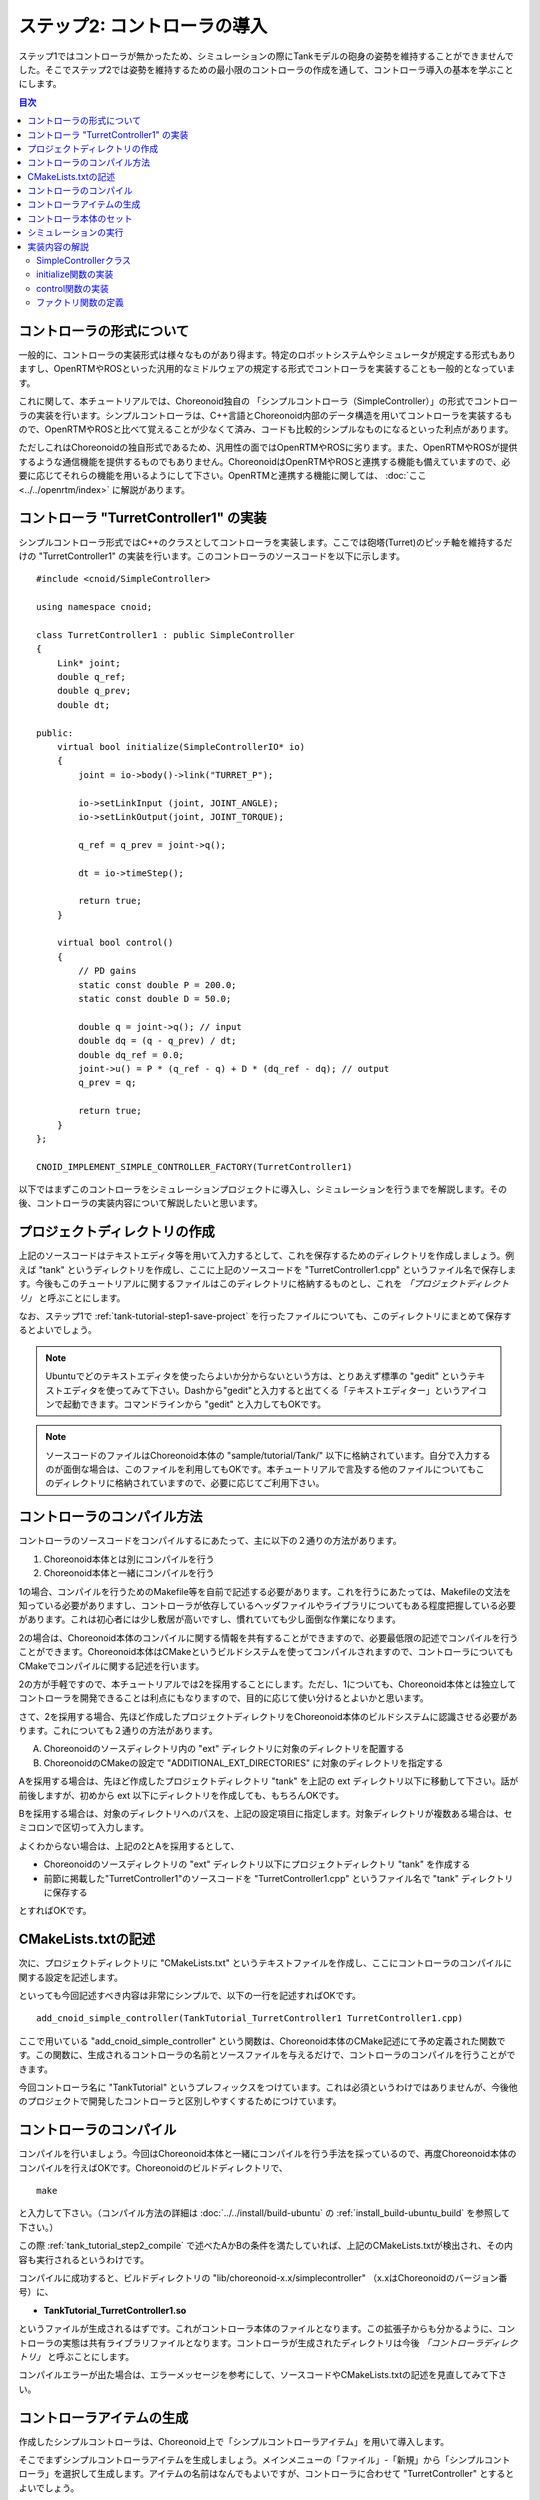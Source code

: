 
ステップ2: コントローラの導入
===========================

ステップ1ではコントローラが無かったため、シミュレーションの際にTankモデルの砲身の姿勢を維持することができませんでした。そこでステップ2では姿勢を維持するための最小限のコントローラの作成を通して、コントローラ導入の基本を学ぶことにします。

.. contents:: 目次
   :local:
   :depth: 2

.. highlight:: C++
   :linenothreshold: 5


コントローラの形式について
--------------------------

一般的に、コントローラの実装形式は様々なものがあり得ます。特定のロボットシステムやシミュレータが規定する形式もありますし、OpenRTMやROSといった汎用的なミドルウェアの規定する形式でコントローラを実装することも一般的となっています。

これに関して、本チュートリアルでは、Choreonoid独自の 「シンプルコントローラ（SimpleController）」の形式でコントローラの実装を行います。シンプルコントローラは、C++言語とChoreonoid内部のデータ構造を用いてコントローラを実装するもので、OpenRTMやROSと比べて覚えることが少なくて済み、コードも比較的シンプルなものになるといった利点があります。

ただしこれはChoreonoidの独自形式であるため、汎用性の面ではOpenRTMやROSに劣ります。また、OpenRTMやROSが提供するような通信機能を提供するものでもありません。ChoreonoidはOpenRTMやROSと連携する機能も備えていますので、必要に応じてそれらの機能を用いるようにして下さい。OpenRTMと連携する機能に関しては、 :doc:`ここ <../../openrtm/index>` に解説があります。

コントローラ "TurretController1" の実装
---------------------------------------

シンプルコントローラ形式ではC++のクラスとしてコントローラを実装します。ここでは砲塔(Turret)のピッチ軸を維持するだけの "TurretController1" の実装を行います。このコントローラのソースコードを以下に示します。 ::

 #include <cnoid/SimpleController>
 
 using namespace cnoid;
 
 class TurretController1 : public SimpleController
 {
     Link* joint;
     double q_ref;
     double q_prev;
     double dt;
 
 public:
     virtual bool initialize(SimpleControllerIO* io)
     {
         joint = io->body()->link("TURRET_P");
 
         io->setLinkInput (joint, JOINT_ANGLE);
         io->setLinkOutput(joint, JOINT_TORQUE);
 
         q_ref = q_prev = joint->q();
 
         dt = io->timeStep();
 
         return true;
     }
 
     virtual bool control()
     {
         // PD gains
         static const double P = 200.0;
         static const double D = 50.0;
 
         double q = joint->q(); // input
         double dq = (q - q_prev) / dt;
         double dq_ref = 0.0;
         joint->u() = P * (q_ref - q) + D * (dq_ref - dq); // output
         q_prev = q;
         
         return true;
     }
 };
 
 CNOID_IMPLEMENT_SIMPLE_CONTROLLER_FACTORY(TurretController1)

以下ではまずこのコントローラをシミュレーションプロジェクトに導入し、シミュレーションを行うまでを解説します。その後、コントローラの実装内容について解説したいと思います。

プロジェクトディレクトリの作成
------------------------------

上記のソースコードはテキストエディタ等を用いて入力するとして、これを保存するためのディレクトリを作成しましょう。例えば "tank" というディレクトリを作成し、ここに上記のソースコードを "TurretController1.cpp" というファイル名で保存します。今後もこのチュートリアルに関するファイルはこのディレクトリに格納するものとし、これを *「プロジェクトディレクトリ」* と呼ぶことにします。

なお、ステップ1で :ref:`tank-tutorial-step1-save-project` を行ったファイルについても、このディレクトリにまとめて保存するとよいでしょう。

.. note:: Ubuntuでどのテキストエディタを使ったらよいか分からないという方は、とりあえず標準の "gedit" というテキストエディタを使ってみて下さい。Dashから"gedit"と入力すると出てくる「テキストエディター」というアイコンで起動できます。コマンドラインから "gedit" と入力してもOKです。

.. note:: ソースコードのファイルはChoreonoid本体の "sample/tutorial/Tank/" 以下に格納されています。自分で入力するのが面倒な場合は、このファイルを利用してもOKです。本チュートリアルで言及する他のファイルについてもこのディレクトリに格納されていますので、必要に応じてご利用下さい。

.. _tank_tutorial_step2_compile:

コントローラのコンパイル方法
----------------------------

コントローラのソースコードをコンパイルするにあたって、主に以下の２通りの方法があります。

1. Choreonoid本体とは別にコンパイルを行う
2. Choreonoid本体と一緒にコンパイルを行う

1の場合、コンパイルを行うためのMakefile等を自前で記述する必要があります。これを行うにあたっては、Makefileの文法を知っている必要がありますし、コントローラが依存しているヘッダファイルやライブラリについてもある程度把握している必要があります。これは初心者には少し敷居が高いですし、慣れていても少し面倒な作業になります。

2の場合は、Choreonoid本体のコンパイルに関する情報を共有することができますので、必要最低限の記述でコンパイルを行うことができます。Choreonoid本体はCMakeというビルドシステムを使ってコンパイルされますので、コントローラについてもCMakeでコンパイルに関する記述を行います。

2の方が手軽ですので、本チュートリアルでは2を採用することにします。ただし、1についても、Choreonoid本体とは独立してコントローラを開発できることは利点にもなりますので、目的に応じて使い分けるとよいかと思います。

さて、2を採用する場合、先ほど作成したプロジェクトディレクトリをChoreonoid本体のビルドシステムに認識させる必要があります。これについても２通りの方法があります。

A. Choreonoidのソースディレクトリ内の "ext" ディレクトリに対象のディレクトリを配置する
B. ChoreonoidのCMakeの設定で "ADDITIONAL_EXT_DIRECTORIES" に対象のディレクトリを指定する

Aを採用する場合は、先ほど作成したプロジェクトディレクトリ "tank" を上記の ext ディレクトリ以下に移動して下さい。話が前後しますが、初めから ext 以下にディレクトリを作成しても、もちろんOKです。

Bを採用する場合は、対象のディレクトリへのパスを、上記の設定項目に指定します。対象ディレクトリが複数ある場合は、セミコロンで区切って入力します。

よくわからない場合は、上記の2とAを採用するとして、

* Choreonoidのソースディレクトリの "ext" ディレクトリ以下にプロジェクトディレクトリ "tank" を作成する
* 前節に掲載した"TurretController1"のソースコードを "TurretController1.cpp" というファイル名で "tank" ディレクトリに保存する

とすればOKです。

CMakeLists.txtの記述
--------------------

次に、プロジェクトディレクトリに "CMakeLists.txt" というテキストファイルを作成し、ここにコントローラのコンパイルに関する設定を記述します。

といっても今回記述すべき内容は非常にシンプルで、以下の一行を記述すればOKです。 ::

 add_cnoid_simple_controller(TankTutorial_TurretController1 TurretController1.cpp)

ここで用いている "add_cnoid_simple_controller" という関数は、Choreonoid本体のCMake記述にて予め定義された関数です。この関数に、生成されるコントローラの名前とソースファイルを与えるだけで、コントローラのコンパイルを行うことができます。

今回コントローラ名に "TankTutorial" というプレフィックスをつけています。これは必須というわけではありませんが、今後他のプロジェクトで開発したコントローラと区別しやすくするためにつけています。


コントローラのコンパイル
------------------------

コンパイルを行いましょう。今回はChoreonoid本体と一緒にコンパイルを行う手法を採っているので、再度Choreonoid本体のコンパイルを行えばOKです。Choreonoidのビルドディレクトリで、 ::

 make

と入力して下さい。（コンパイル方法の詳細は :doc:`../../install/build-ubuntu` の :ref:`install_build-ubuntu_build` を参照して下さい。）

この際 :ref:`tank_tutorial_step2_compile` で述べたAかBの条件を満たしていれば、上記のCMakeLists.txtが検出され、その内容も実行されるというわけです。

コンパイルに成功すると、ビルドディレクトリの "lib/choreonoid-x.x/simplecontroller" （x.xはChoreonoidのバージョン番号）に、

* **TankTutorial_TurretController1.so**

というファイルが生成されるはずです。これがコントローラ本体のファイルとなります。この拡張子からも分かるように、コントローラの実態は共有ライブラリファイルとなります。コントローラが生成されたディレクトリは今後 *「コントローラディレクトリ」* と呼ぶことにします。

コンパイルエラーが出た場合は、エラーメッセージを参考にして、ソースコードやCMakeLists.txtの記述を見直してみて下さい。

.. _simulation-tank-tutorial-create-controller-item:

コントローラアイテムの生成
--------------------------

作成したシンプルコントローラは、Choreonoid上で「シンプルコントローラアイテム」を用いて導入します。

そこでまずシンプルコントローラアイテムを生成しましょう。メインメニューの「ファイル」-「新規」から「シンプルコントローラ」を選択して生成します。アイテムの名前はなんでもよいですが、コントローラに合わせて "TurretController" とするとよいでしょう。

生成したアイテムは、下図のように、制御対象のTankアイテムの小アイテムとして配置するようにします。

.. image:: images/controlleritem.png

この配置によって、コントローラの制御対象がTankモデルであることを明示します。これを実現するにあたっては、Tankアイテムを選択状態としてからコントローラアイテムの生成を行ってもよいですし、生成後にこの配置になるようドラッグしてもOKです。

.. note:: シンプルコントローラアイテムを利用するためには、Choreonoidビルド時のCMakeオプションで "BUILD_SIMPLE_CONTROLLER_PLUGIN" がONになっている必要があります。デフォルトではONになっていますので問題ないかと思いますが、新規メニューに「シンプルコントローラ」がない場合はこの項目を確認して下さい。

.. _simulation-tank-tutorial-set-controller:

コントローラ本体のセット
------------------------

次に先ほど作成したコントローラの本体をシンプルコントローラアイテムにセットします。

これはシンプルコントローラアイテムの「コントローラモジュール」というプロパティを用いて行います。まず、アイテムツリー上で "TurretController" を選択します。するとこのアイテムのプロパティ一覧がアイテムプロパティビュー上に表示されますので、その中から「コントローラモジュール」というプロパティを探して下さい。

このプロパティの設定は以下のいずれかの方法で行うことができます。

1. ファイルダイアログでファイルを選択して設定する
2. 直接入力する

1の場合は、まずプロパティの右端にあるアイコンをクリックして、ファイルを選択するダイアログを表示します。このダイアログは通常シンプルコントローラ格納用の標準ディレクトリを指しています。そこには先ほど作成した "TankTutorial_TurretController1.so" が格納されているはずですので、これを選択して下さい。

2に示したように、コントローラのファイル名を直接入力することも可能です。この際、フルパスで入力してもよいですが、コントローラ格納用標準ディレクトリからの相対パスで記述してもOKです。また、拡張子 ".so" も省略可能です。従って、今回は単に "TankTutorial_TurretController1" と入力すればOKです。

これでコントローラ本体がシンプルコントローラアイテムにセットされました。これでコントローラを機能させることができます。

ここまで設定できたら、またプロジェクトを保存しておきましょう。ファイル名は "step2.cnoid" として、プロジェクトディレクトリに保存しておくとよいかと思います。

シミュレーションの実行
----------------------

以上の設定を行った上でシミュレーションを実行して下さい。すると、ステップ1では重力で下を向いてしまった砲身が、今回は正面を向いたままとなっているはずです。これはコントローラ "TurretController1" によって、姿勢の維持に必要なトルクが砲塔ピッチ軸にかけられているからです。

うまくいかない場合は、メッセージビューも確認してみて下さい。コントローラの設定や稼働に問題があると、シミュレーション開始時にその旨を知らせるメッセージが出力される場合があります。


実装内容の解説
--------------

今回作成したコントローラ "TurretController1" の実装内容は以下のようになっています。

SimpleControllerクラス
~~~~~~~~~~~~~~~~~~~~~~

まず、シンプルコントローラはChoreonoidで定義されている "SimpleController" クラスを継承したクラスとして実装するようになっています。そこでまず ::

 #include <cnoid/SimpleController>

によって、このクラスが定義されているヘッダをインクルードしています。Choreonoidが提供するヘッダファイルはインクルードディレクトリの "cnoid" サブディレクトリに格納されるようになっており、このように cnoid ディレクトリからのパスとして記述します。拡張子は必要ありません。

また、Choreonoidで定義されているクラスは全て "cnoid" という名前空間に所属しています。ここでは ::

 using namespace cnoid;

によって名前区間を省略できるようにしています。

コントローラのクラス定義は、 ::

 class TurretController1 : public SimpleController
 {
     ...
 };

によって行われています。SimpleControllerを継承するかたちでTurretController1を定義していることが分かります。

SimpleControllerクラスではいくつかの関数が仮想（バーチャル）関数として定義されており、継承先でそれらの関数をオーバーライドすることでコントローラの処理内容を実装します。通常以下の２つの関数をオーバーライドします。

* **virtual bool initialize(SimpleControllerIO* io)**
* **virtual bool control()**

initialize関数の実装
~~~~~~~~~~~~~~~~~~~~  
  
initialize関数はコントローラの初期化を行う関数で、シミュレーション開始の直前に１回だけ実行されます。

この関数に引数として与えられるSimpleControllerIO型は、コントローラの入出力に必要な機能をまとめたクラスとなっています。この詳細は :doc:`../howto-implement-controller` の :ref:`simulator-simple-controller-io` をみていただくとして、ここではまず ::

 joint = io->body()->link("TURRET_P");

によって、砲塔ピッチ軸の入出力を行うためのLinkオブジェクトを取得し、joint変数に格納しています。

io->body() によってTankモデル入出力用のBodyオブジェクトを取得し、続けてこのオブジェクトが有するLinkオブジェクトから "TURRET_P" という名前を持つものを取得しています。これは :doc:`Tankモデルの作成 <../../handling-models/modelfile/modelfile-newformat>` において記述した :ref:`砲塔ピッチ軸部 <modelfile_yaml_TURRET_P_description>` に対応するものです。

次に ::

 io->setLinkInput (joint, JOINT_ANGLE);
 io->setLinkOutput(joint, JOINT_TORQUE);

によって、この関節に関して入力と出力を行う値のタイプを指定しています。今回はPD制御を行いますので、関節角度を入力し、関節トルクを出力するという設定にしています。入出力可能な値の詳細については、 :doc:`../howto-implement-controller` の :ref:`simulator-io-by-body-object` をご参照下さい。

他にPD制御に必要な値として、 ::

 q_ref = q_prev = joint->q();
  
によって初期関節角度を取得し、それを変数q_ref、 q_prevに代入しています。q_refは目標関節角で、q_prevは関節角速度計算用の変数です。また、 ::

 dt = io->timeStep();

によって変数dtにタイムステップを代入しています。これはシミュレーションの物理計算１回あたりに進める内部の時間を表していて、この時間間隔で次の control 関数が呼ばれることになります。
  
最後にinitialize関数の戻り値として true を返して、初期化に成功したことをシステムに伝えています。

control関数の実装
~~~~~~~~~~~~~~~~~

control関数は実際の制御コードを記述する部分で、シミュレーション中に繰り返し実行されます。

ここでは砲塔ピッチ軸に関するPD制御のコードが書かれているだけです。 ::

 static const double P = 200.0;
 static const double D = 50.0;

はPゲイン、Dゲインの値で、 ::

 double q = joint->q(); // input

によって現在関節角を入力し、 ::
   
 double dq = (q - q_prev) / dt;

によって現在角速度を算出し、 ::

 double dq_ref = 0.0;
  
で目標角速度は0に設定し、 ::

 joint->u() = P * (q_ref - q) + D * (dq_ref - dq); // output

によってPD制御で計算したトルク値を関節に出力し、 ::
   
 q_prev = q;

によって次回計算用にq_prevを更新しています。

このように、入出力はLinkオブジェクトの変数を用いて行うことがポイントです。joint->q()、joint->u() はそれぞれ関節角度、関節トルクの変数に対応しています。

最後に、正常終了を表すtrueを戻り値として返しています。これによって制御ループが継続されます。

ファクトリ関数の定義
~~~~~~~~~~~~~~~~~~~~

シンプルコントローラのクラスを定義したら、そのオブジェクトを生成する「ファクトリ関数」も所定の形式で定義しておく必要があります。これは、シンプルコントローラアイテムが実行時にコントローラの共有ライブラリを読み込んで、そこからコントローラのオブジェクトを生成するために必要となります。

これはマクロを使って、 ::

 CNOID_IMPLEMENT_SIMPLE_CONTROLLER_FACTORY(TurretController1)

と記述することができます。引数としてはこのようにコントローラのクラス名を与えて下さい。

